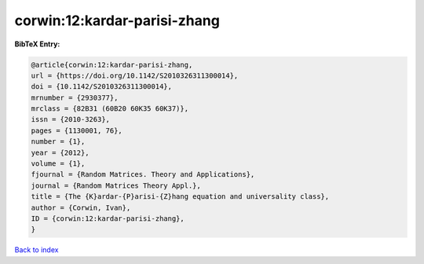corwin:12:kardar-parisi-zhang
=============================

.. :cite:t:`corwin:12:kardar-parisi-zhang`

.. bibliography:: ../../All.bib

**BibTeX Entry:**

.. code-block:: bibtex

   @article{corwin:12:kardar-parisi-zhang,
   url = {https://doi.org/10.1142/S2010326311300014},
   doi = {10.1142/S2010326311300014},
   mrnumber = {2930377},
   mrclass = {82B31 (60B20 60K35 60K37)},
   issn = {2010-3263},
   pages = {1130001, 76},
   number = {1},
   year = {2012},
   volume = {1},
   fjournal = {Random Matrices. Theory and Applications},
   journal = {Random Matrices Theory Appl.},
   title = {The {K}ardar-{P}arisi-{Z}hang equation and universality class},
   author = {Corwin, Ivan},
   ID = {corwin:12:kardar-parisi-zhang},
   }

`Back to index <../index>`_
